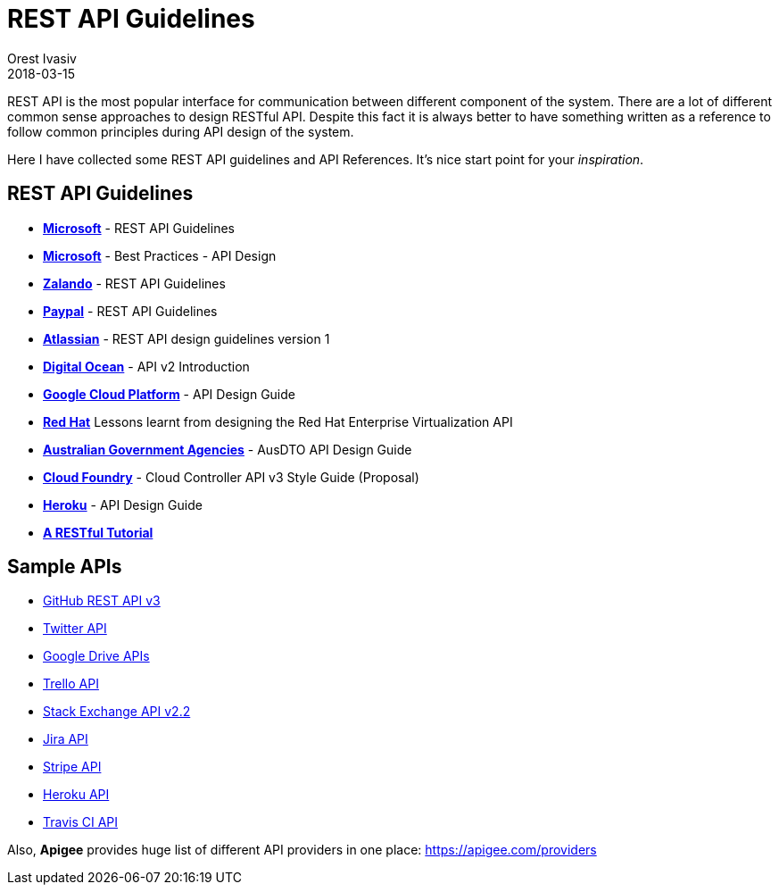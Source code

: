 = REST API Guidelines
Orest Ivasiv
2018-03-15
:jbake-type: post
:jbake-status: published
:jbake-tags: api
:source-highlighter: prettify
:icons: font
:my-image-dir: /images
:ref-microsoft: https://github.com/Microsoft/api-guidelines/blob/vNext/Guidelines.md
:ref-zalando: https://github.com/zalando/restful-api-guidelines
:ref-paypal: https://github.com/paypal/api-standards/blob/master/api-style-guide.md


REST API is the most popular interface for communication between different component of the system.
There are a lot of different common sense approaches to design RESTful API.
Despite this fact it is always better to have something written as a reference to follow common principles during API design of the system.

Here I have collected some REST API guidelines and API References. It's nice start point for your _inspiration_.

== REST API Guidelines

- *{ref-microsoft}[Microsoft]* - REST API Guidelines
- *https://docs.microsoft.com/en-us/azure/architecture/best-practices/api-design[Microsoft]* - Best Practices - API Design
- *{ref-zalando}[Zalando]* - REST API Guidelines
- *{ref-paypal}[Paypal]* - REST API Guidelines
- *https://developer.atlassian.com/server/framework/atlassian-sdk/atlassian-rest-api-design-guidelines-version-1/[Atlassian]* - REST API design guidelines version 1
- *https://developers.digitalocean.com/documentation/v2/[Digital Ocean]* - API v2 Introduction
- *https://cloud.google.com/apis/design/[Google Cloud Platform]* - API Design Guide
- *http://restful-api-design.readthedocs.io/en/latest/[Red Hat]* Lessons learnt from designing the Red Hat Enterprise Virtualization API
- *https://github.com/AusDTO/apiguide[Australian Government Agencies]* - AusDTO API Design Guide
- *https://github.com/cloudfoundry/cc-api-v3-style-guide[Cloud Foundry]* - Cloud Controller API v3 Style Guide (Proposal)
- *https://geemus.gitbooks.io/http-api-design/content/en/[Heroku]* - API Design Guide
- *http://www.restapitutorial.com/[A RESTful Tutorial]*


== Sample APIs

- https://developer.github.com/v3/[GitHub REST API v3]
- https://developer.twitter.com/en/docs/basics/getting-started[Twitter API]
- https://developers.google.com/drive/v2/reference/[Google Drive APIs]
- https://developers.trello.com/reference/[Trello API]
- https://api.stackexchange.com/docs[Stack Exchange API v2.2]
- https://developer.atlassian.com/cloud/jira/platform/rest/[Jira API]
- https://stripe.com/docs/api[Stripe API]
- https://devcenter.heroku.com/articles/platform-api-reference[Heroku API]
- https://docs.travis-ci.com/api[Travis CI API]

Also, *Apigee* provides huge list of different API providers in one place: https://apigee.com/providers
